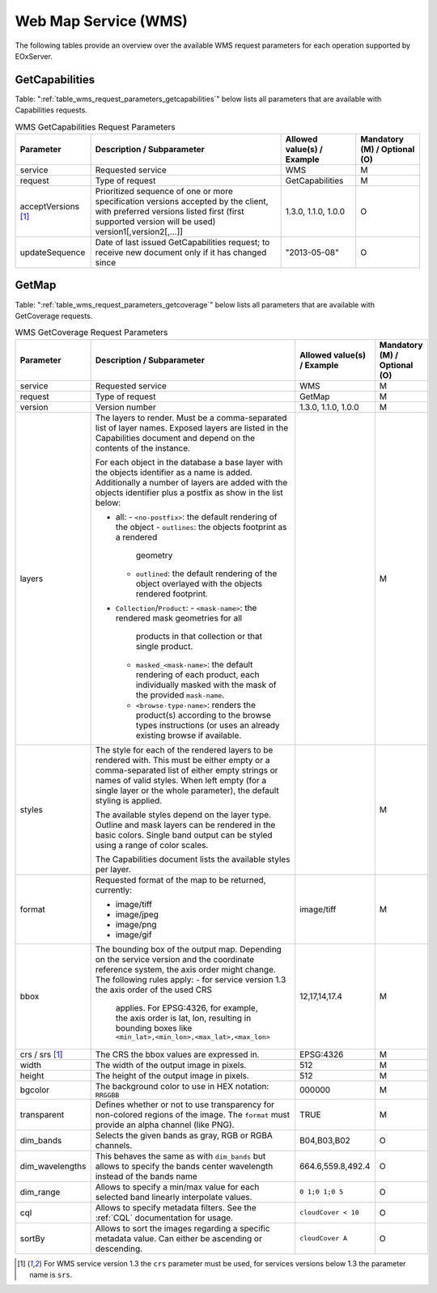 .. WMS Request Parameters
  #-----------------------------------------------------------------------------
  #
  # Project: EOxServer <http://eoxserver.org>
  # Authors: Fabian Schindler <fabian.schindler@eox.at>
  #
  #-----------------------------------------------------------------------------
  # Copyright (C) 2020 EOX IT Services GmbH
  #
  # Permission is hereby granted, free of charge, to any person obtaining a
  # copy of this software and associated documentation files (the "Software"),
  # to deal in the Software without restriction, including without limitation
  # the rights to use, copy, modify, merge, publish, distribute, sublicense,
  # and/or sell copies of the Software, and to permit persons to whom the
  # Software is furnished to do so, subject to the following conditions:
  #
  # The above copyright notice and this permission notice shall be included in
  # all copies of this Software or works derived from this Software.
  #
  # THE SOFTWARE IS PROVIDED "AS IS", WITHOUT WARRANTY OF ANY KIND, EXPRESS OR
  # IMPLIED, INCLUDING BUT NOT LIMITED TO THE WARRANTIES OF MERCHANTABILITY,
  # FITNESS FOR A PARTICULAR PURPOSE AND NONINFRINGEMENT. IN NO EVENT SHALL THE
  # AUTHORS OR COPYRIGHT HOLDERS BE LIABLE FOR ANY CLAIM, DAMAGES OR OTHER
  # LIABILITY, WHETHER IN AN ACTION OF CONTRACT, TORT OR OTHERWISE, ARISING
  # FROM, OUT OF OR IN CONNECTION WITH THE SOFTWARE OR THE USE OR OTHER
  # DEALINGS IN THE SOFTWARE.
  #-----------------------------------------------------------------------------

Web Map Service (WMS)
=====================

The following tables provide an overview over the available WMS request
parameters for each operation supported by EOxServer.

.. index::
   single: GetCapabilities (WMS Request Parameters)

GetCapabilities
---------------

Table: ":ref:`table_wms_request_parameters_getcapabilities`" below lists all
parameters that are available with Capabilities requests.

.. _table_wms_request_parameters_getcapabilities:
.. table:: WMS GetCapabilities Request Parameters

    +---------------------------+-----------------------------------------------------------+----------------------------------+--------------------------------+
    | Parameter                 | Description / Subparameter                                | Allowed value(s) / Example       | Mandatory (M) / Optional (O)   |
    +===========================+===========================================================+==================================+================================+
    | service                   | Requested service                                         |   WMS                            | M                              |
    +---------------------------+-----------------------------------------------------------+----------------------------------+--------------------------------+
    | request                   | Type of request                                           |   GetCapabilities                | M                              |
    +---------------------------+-----------------------------------------------------------+----------------------------------+--------------------------------+
    | acceptVersions [1]_       | Prioritized sequence of one or more specification         |   1.3.0, 1.1.0, 1.0.0            | O                              |
    |                           | versions accepted by the client, with preferred versions  |                                  |                                |
    |                           | listed first (first supported version will be used)       |                                  |                                |
    |                           | version1[,version2[,...]]                                 |                                  |                                |
    +---------------------------+-----------------------------------------------------------+----------------------------------+--------------------------------+
    | updateSequence            | Date of last issued GetCapabilities request; to receive   |   "2013-05-08"                   | O                              |
    |                           | new document only if it has changed since                 |                                  |                                |
    +---------------------------+-----------------------------------------------------------+----------------------------------+--------------------------------+

.. index::
   single: GetMap (WMS Request Parameters)

GetMap
------

Table: ":ref:`table_wms_request_parameters_getcoverage`" below lists all
parameters that are available with GetCoverage requests.

.. _table_wms_request_parameters_getcoverage:
.. table:: WMS GetCoverage Request Parameters

    +---------------------------+-----------------------------------------------------------+----------------------------------+--------------------------------+
    | Parameter                 | Description / Subparameter                                | Allowed value(s) / Example       | Mandatory (M) / Optional (O)   |
    +===========================+===========================================================+==================================+================================+
    | service                   | Requested service                                         |   WMS                            | M                              |
    +---------------------------+-----------------------------------------------------------+----------------------------------+--------------------------------+
    | request                   | Type of request                                           |   GetMap                         | M                              |
    +---------------------------+-----------------------------------------------------------+----------------------------------+--------------------------------+
    | version                   | Version number                                            |   1.3.0, 1.1.0, 1.0.0            | M                              |
    +---------------------------+-----------------------------------------------------------+----------------------------------+--------------------------------+
    | layers                    | The layers to render. Must be a comma-separated list of   |                                  | M                              |
    |                           | layer names. Exposed layers are listed in the             |                                  |                                |
    |                           | Capabilities document and depend on the contents of the   |                                  |                                |
    |                           | instance.                                                 |                                  |                                |
    |                           |                                                           |                                  |                                |
    |                           | For each object in the database a base layer with the     |                                  |                                |
    |                           | objects identifier as a name is added. Additionally       |                                  |                                |
    |                           | a number of layers are added with the objects identifier  |                                  |                                |
    |                           | plus a postfix as show in the list below:                 |                                  |                                |
    |                           |                                                           |                                  |                                |
    |                           | - all:                                                    |                                  |                                |
    |                           |   - ``<no-postfix>``: the default rendering of the object |                                  |                                |
    |                           |   - ``outlines``: the objects footprint as a rendered     |                                  |                                |
    |                           |     geometry                                              |                                  |                                |
    |                           |   - ``outlined``: the default rendering of the object     |                                  |                                |
    |                           |     overlayed with the objects rendered footprint.        |                                  |                                |
    |                           |                                                           |                                  |                                |
    |                           | - ``Collection``/``Product``:                             |                                  |                                |
    |                           |   - ``<mask-name>``: the rendered mask geometries for all |                                  |                                |
    |                           |     products in that collection or that single product.   |                                  |                                |
    |                           |   - ``masked_<mask-name>``: the default rendering of each |                                  |                                |
    |                           |     product, each individually masked with the            |                                  |                                |
    |                           |     mask of the provided ``mask-name``.                   |                                  |                                |
    |                           |   - ``<browse-type-name>``: renders the product(s)        |                                  |                                |
    |                           |     according to the browse types instructions (or uses   |                                  |                                |
    |                           |     an already existing browse if available.              |                                  |                                |
    +---------------------------+-----------------------------------------------------------+----------------------------------+--------------------------------+
    | styles                    | The style for each of the rendered layers to be           |                                  | M                              |
    |                           | rendered with. This must be either empty or a             |                                  |                                |
    |                           | comma-separated list of either empty strings or names of  |                                  |                                |
    |                           | valid styles. When left empty (for a single layer or the  |                                  |                                |
    |                           | whole parameter), the default styling is applied.         |                                  |                                |
    |                           |                                                           |                                  |                                |
    |                           | The available styles depend on the layer type. Outline    |                                  |                                |
    |                           | and mask layers can be rendered in the basic colors.      |                                  |                                |
    |                           | Single band output can be styled using a range of         |                                  |                                |
    |                           | color scales.                                             |                                  |                                |
    |                           |                                                           |                                  |                                |
    |                           | The Capabilities document lists the available styles per  |                                  |                                |
    |                           | layer.                                                    |                                  |                                |
    +---------------------------+-----------------------------------------------------------+----------------------------------+--------------------------------+
    | format                    | Requested format of the map to be returned, currently:    |   image/tiff                     | M                              |
    |                           |                                                           |                                  |                                |
    |                           | - image/tiff                                              |                                  |                                |
    |                           | - image/jpeg                                              |                                  |                                |
    |                           | - image/png                                               |                                  |                                |
    |                           | - image/gif                                               |                                  |                                |
    +---------------------------+-----------------------------------------------------------+----------------------------------+--------------------------------+
    | bbox                      | The bounding box of the output map. Depending on the      |   12,17,14,17.4                  | M                              |
    |                           | service version and the coordinate reference system, the  |                                  |                                |
    |                           | axis order might change. The following rules apply:       |                                  |                                |
    |                           | - for service version 1.3 the axis order of the used CRS  |                                  |                                |
    |                           |   applies. For EPSG:4326, for example, the axis order is  |                                  |                                |
    |                           |   lat, lon, resulting in bounding boxes like              |                                  |                                |
    |                           |   ``<min_lat>,<min_lon>,<max_lat>,<max_lon>``             |                                  |                                |
    +---------------------------+-----------------------------------------------------------+----------------------------------+--------------------------------+
    | crs / srs [1]_            | The CRS the bbox values are expressed in.                 | EPSG:4326                        | M                              |
    +---------------------------+-----------------------------------------------------------+----------------------------------+--------------------------------+
    | width                     | The width of the output image in pixels.                  | 512                              | M                              |
    +---------------------------+-----------------------------------------------------------+----------------------------------+--------------------------------+
    | height                    | The height of the output image in pixels.                 | 512                              | M                              |
    +---------------------------+-----------------------------------------------------------+----------------------------------+--------------------------------+
    | bgcolor                   | The background color to use in HEX notation: ``RRGGBB``   | 000000                           | M                              |
    +---------------------------+-----------------------------------------------------------+----------------------------------+--------------------------------+
    | transparent               | Defines whether or not to use transparency for            | TRUE                             | M                              |
    |                           | non-colored regions of the image. The ``format`` must     |                                  |                                |
    |                           | provide an alpha channel (like PNG).                      |                                  |                                |
    +---------------------------+-----------------------------------------------------------+----------------------------------+--------------------------------+
    | dim_bands                 | Selects the given bands as gray, RGB or RGBA channels.    | B04,B03,B02                      | O                              |
    +---------------------------+-----------------------------------------------------------+----------------------------------+--------------------------------+
    | dim_wavelengths           | This behaves the same as with ``dim_bands`` but allows to | 664.6,559.8,492.4                | O                              |
    |                           | specify the bands center wavelength instead of the bands  |                                  |                                |
    |                           | name                                                      |                                  |                                |
    +---------------------------+-----------------------------------------------------------+----------------------------------+--------------------------------+
    | dim_range                 | Allows to specify a min/max value for each selected band  | ``0 1;0 1;0 5``                  | O                              |
    |                           | linearly interpolate values.                              |                                  |                                |
    +---------------------------+-----------------------------------------------------------+----------------------------------+--------------------------------+
    | cql                       | Allows to specify metadata filters. See the :ref:`CQL`    | ``cloudCover < 10``              | O                              |
    |                           | documentation for usage.                                  |                                  |                                |
    +---------------------------+-----------------------------------------------------------+----------------------------------+--------------------------------+
    | sortBy                    | Allows to sort the images regarding a specific metadata   | ``cloudCover A``                 | O                              |
    |                           | value. Can either be ascending or descending.             |                                  |                                |
    +---------------------------+-----------------------------------------------------------+----------------------------------+--------------------------------+



.. [1]  For WMS service version 1.3 the ``crs`` parameter must be used, for services
        versions below 1.3 the parameter name is ``srs``.
